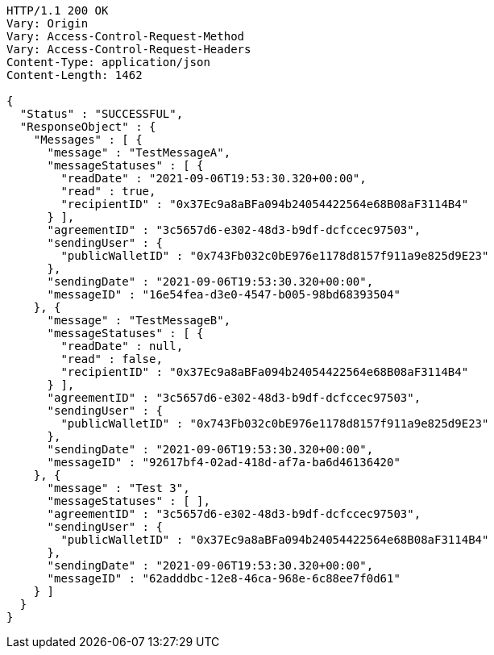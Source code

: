 [source,http,options="nowrap"]
----
HTTP/1.1 200 OK
Vary: Origin
Vary: Access-Control-Request-Method
Vary: Access-Control-Request-Headers
Content-Type: application/json
Content-Length: 1462

{
  "Status" : "SUCCESSFUL",
  "ResponseObject" : {
    "Messages" : [ {
      "message" : "TestMessageA",
      "messageStatuses" : [ {
        "readDate" : "2021-09-06T19:53:30.320+00:00",
        "read" : true,
        "recipientID" : "0x37Ec9a8aBFa094b24054422564e68B08aF3114B4"
      } ],
      "agreementID" : "3c5657d6-e302-48d3-b9df-dcfccec97503",
      "sendingUser" : {
        "publicWalletID" : "0x743Fb032c0bE976e1178d8157f911a9e825d9E23"
      },
      "sendingDate" : "2021-09-06T19:53:30.320+00:00",
      "messageID" : "16e54fea-d3e0-4547-b005-98bd68393504"
    }, {
      "message" : "TestMessageB",
      "messageStatuses" : [ {
        "readDate" : null,
        "read" : false,
        "recipientID" : "0x37Ec9a8aBFa094b24054422564e68B08aF3114B4"
      } ],
      "agreementID" : "3c5657d6-e302-48d3-b9df-dcfccec97503",
      "sendingUser" : {
        "publicWalletID" : "0x743Fb032c0bE976e1178d8157f911a9e825d9E23"
      },
      "sendingDate" : "2021-09-06T19:53:30.320+00:00",
      "messageID" : "92617bf4-02ad-418d-af7a-ba6d46136420"
    }, {
      "message" : "Test 3",
      "messageStatuses" : [ ],
      "agreementID" : "3c5657d6-e302-48d3-b9df-dcfccec97503",
      "sendingUser" : {
        "publicWalletID" : "0x37Ec9a8aBFa094b24054422564e68B08aF3114B4"
      },
      "sendingDate" : "2021-09-06T19:53:30.320+00:00",
      "messageID" : "62adddbc-12e8-46ca-968e-6c88ee7f0d61"
    } ]
  }
}
----